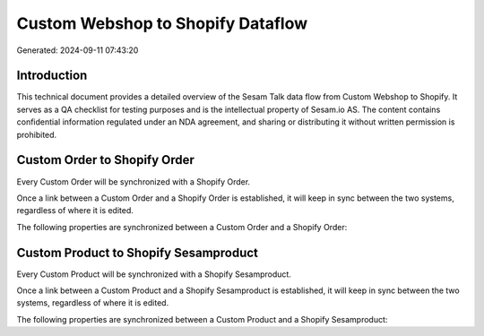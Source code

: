 ==================================
Custom Webshop to Shopify Dataflow
==================================

Generated: 2024-09-11 07:43:20

Introduction
------------

This technical document provides a detailed overview of the Sesam Talk data flow from Custom Webshop to Shopify. It serves as a QA checklist for testing purposes and is the intellectual property of Sesam.io AS. The content contains confidential information regulated under an NDA agreement, and sharing or distributing it without written permission is prohibited.

Custom Order to Shopify Order
-----------------------------
Every Custom Order will be synchronized with a Shopify Order.

Once a link between a Custom Order and a Shopify Order is established, it will keep in sync between the two systems, regardless of where it is edited.

The following properties are synchronized between a Custom Order and a Shopify Order:

.. list-table::
   :header-rows: 1

   * - Custom Order Property
     - Shopify Order Property
     - Shopify Data Type


Custom Product to Shopify Sesamproduct
--------------------------------------
Every Custom Product will be synchronized with a Shopify Sesamproduct.

Once a link between a Custom Product and a Shopify Sesamproduct is established, it will keep in sync between the two systems, regardless of where it is edited.

The following properties are synchronized between a Custom Product and a Shopify Sesamproduct:

.. list-table::
   :header-rows: 1

   * - Custom Product Property
     - Shopify Sesamproduct Property
     - Shopify Data Type

